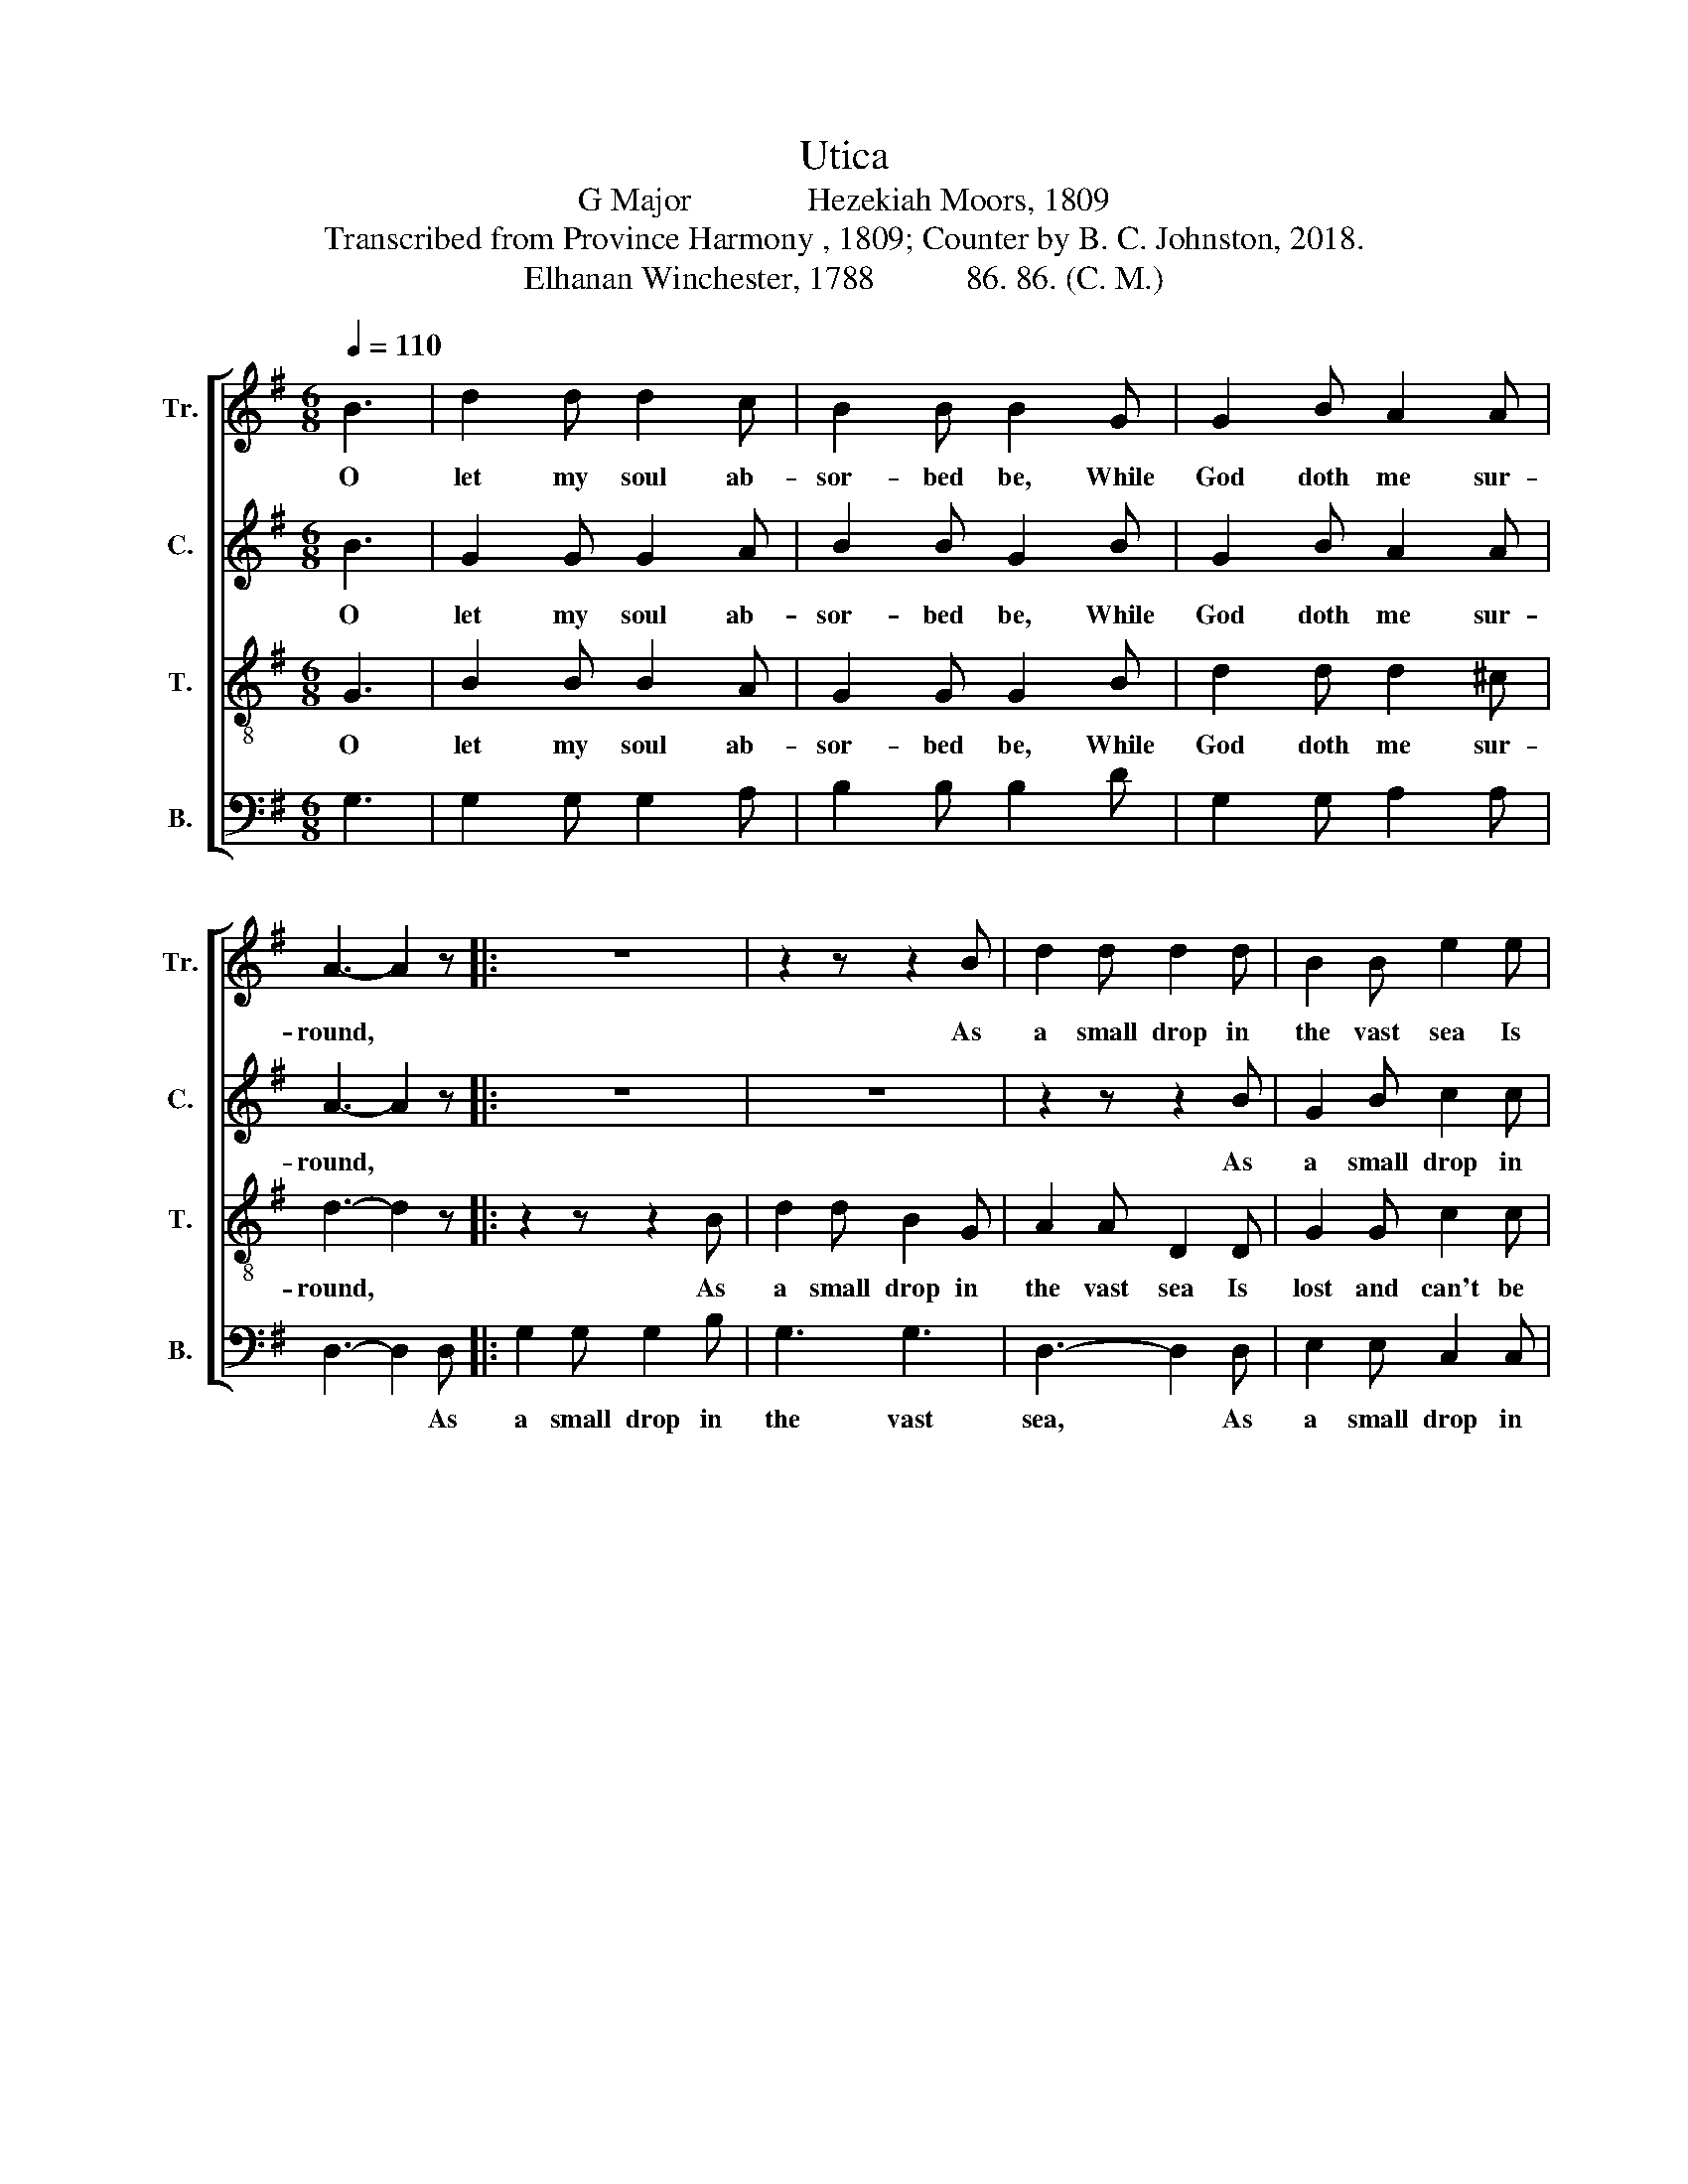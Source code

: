X:1
T:Utica
T:G Major              Hezekiah Moors, 1809
T:Transcribed from Province Harmony , 1809; Counter by B. C. Johnston, 2018.
T:Elhanan Winchester, 1788           86. 86. (C. M.)
%%score [ 1 2 3 4 ]
L:1/8
Q:1/4=110
M:6/8
K:G
V:1 treble nm="Tr." snm="Tr."
V:2 treble nm="C." snm="C."
V:3 treble-8 nm="T." snm="T."
V:4 bass nm="B." snm="B."
V:1
 B3 | d2 d d2 c | B2 B B2 G | G2 B A2 A | A3- A2 z |: z6 | z2 z z2 B | d2 d d2 d | B2 B e2 e | %9
w: O|let my soul ab-|sor- bed be, While|God doth me sur-|round, *||As|a small drop in|the vast sea Is|
 d2 d d2 d | B2 G c2 e | d3 c3 |1 B3- B2 z :|2 B6 |] %14
w: lost and can't be|found, Is lost and|can't be|found. *||
V:2
 B3 | G2 G G2 A | B2 B G2 B | G2 B A2 A | A3- A2 z |: z6 | z6 | z2 z z2 B | G2 B c2 c | B2 B A2 d | %10
w: O|let my soul ab-|sor- bed be, While|God doth me sur-|round, *|||As|a small drop in|the vast sea Is|
 d3 c3 | B3 A3 |1 G3- G2 z :|2 G6 |] %14
w: lost and|can't be|found. *||
V:3
 G3 | B2 B B2 A | G2 G G2 B | d2 d d2 ^c | d3- d2 z |: z2 z z2 B | d2 d B2 G | A2 A D2 D | %8
w: O|let my soul ab-|sor- bed be, While|God doth me sur-|round, *|As|a small drop in|the vast sea Is|
 G2 G c2 c | (B3 A2) d | (dBd e2) c | B3 A3 |1 G3- G2 z :|2 G6 |] %14
w: lost and can't be|found, * Is|lost * * * and|can't be|found. *||
V:4
 G,3 | G,2 G, G,2 A, | B,2 B, B,2 D | G,2 G, A,2 A, | D,3- D,2 D, |: G,2 G, G,2 B, | G,3 G,3 | %7
w: ||||* * As|a small drop in|the vast|
 D,3- D,2 D, | E,2 E, C,2 C, | D,2 D, D,2 D, | (G,2 B, A,2) C | D3 D,3 |1 G,3- G,2 D, :|2 G,6 |] %14
w: sea, * As|a small drop in|the vast sea Is|lost * * and|ca't be|found. * As||

